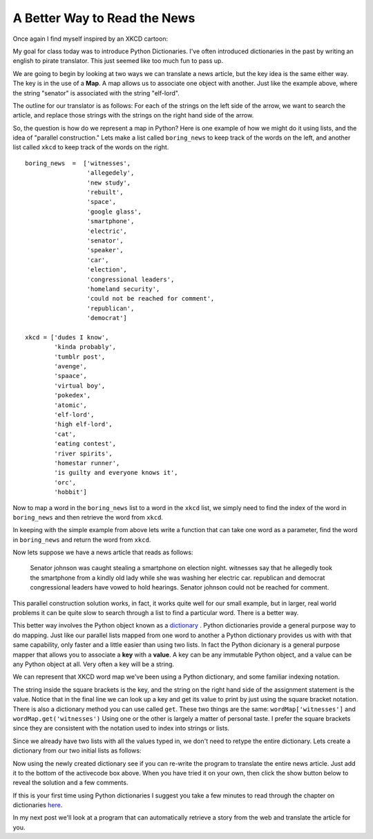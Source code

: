 A Better Way to Read the News
=============================

Once again I find myself inspired by an XKCD cartoon:

.. image:: http://imgs.xkcd.com/comics/substitutions.png

My goal for class today was to introduce Python Dictionaries.  I've often introduced dictionaries in the past by writing an english to pirate translator.   This just seemed like too much fun to pass up.

We are going to begin by looking at two ways we can translate a news article, but the key idea is the same either way.  The key is in the use of a **Map**.  A map allows us to associate one object with another.  Just like the example above, where the string "senator" is associated with the string "elf-lord".

The outline for our translator is as follows:  For each of the strings on the left side of the arrow, we want to search the article, and replace those strings with the strings on the right hand side of the arrow.

So, the question is how do we represent a map in Python?  Here is one example of how we might do it using lists, and the idea of "parallel construction."  Lets make a list called ``boring_news`` to keep track of the words on the left, and another list called ``xkcd`` to keep track of the words on the right.

::

    boring_news  =  ['witnesses',
                     'allegedely',
                     'new study',
                     'rebuilt',
                     'space',
                     'google glass',
                     'smartphone',
                     'electric',
                     'senator',
                     'speaker',
                     'car',
                     'election',
                     'congressional leaders',
                     'homeland security',
                     'could not be reached for comment',
                     'republican',
                     'democrat']

    xkcd = ['dudes I know',
            'kinda probably',
            'tumblr post',
            'avenge',
            'spaace',
            'virtual boy',
            'pokedex',
            'atomic',
            'elf-lord',
            'high elf-lord',
            'cat',
            'eating contest',
            'river spirits',
            'homestar runner',
            'is guilty and everyone knows it',
            'orc',
            'hobbit']
    

Now to map a word in the ``boring_news`` list to a word in the ``xkcd`` list, we simply need to find the index of the word in ``boring_news`` and then retrieve the word from ``xkcd``.

In keeping with the simple example from above lets write a function that can take one word as a parameter, find the word in ``boring_news`` and return the word from ``xkcd``.

.. activecode:: news_1

    boring_news  =  ['witnesses',
                     'allegedely',
                     'new study',
                     'rebuilt',
                     'space',
                     'google glass',
                     'smartphone',
                     'electric',
                     'senator',
                     'speaker',
                     'car',
                     'election',
                     'congressional leaders',
                     'homeland security',
                     'could not be reached for comment',
                     'republican',
                     'democrat']

    xkcd = ['dudes I know',
            'kinda probably',
            'tumblr post',
            'avenge',
            'spaace',
            'virtual boy',
            'pokedex',
            'atomic',
            'elf-lord',
            'elf-lord',
            'cat',
            'eating contest',
            'river spirits',
            'homestar runner',
            'is guilty and everyone knows it',
            'orc',
            'hobbit']

    def changeWord(word):
        if word in boring_news:
            idx = boring_news.index(word)
            return xkcd[idx]
        else:
            return word


    print(changeWord('senator'))
    print(changeWord('python'))

Now lets suppose we have a news article that reads as follows:

    Senator johnson was caught stealing a smartphone on election night.  witnesses say that he allegedly took the smartphone from a kindly old lady while she was washing her electric car. republican and democrat congressional leaders have vowed to hold hearings.  Senator johnson could not be reached for comment.

.. tabbed:: translate_tabs

   .. tab:: Question
   
      See if you can write the code to translate the above news article into xkcd speak.
      
      .. actex:: trans_q1
      
   .. tab:: Solution
   
      Lets think about solving this problem in the following way:
      
      1.  We have some boring news text.
      2.  We have a list of words that we can use to "spice up" our news.
      3.  We want to replace the boring words in the original news article with the spicier versions.
      
      Here are some things we know how to do:
      
      1.  We know how to replace a particular substring by another using the ``replace`` method.
      2.  We know how to iterate over a list of objects.
      3.  We know that quite often we can use the computer's speed to just do the same boring repetitive job over and over again.
      
      So, the solution to our problem can be stated as follows:  For each word in ``boring_news`` replace try to replace the ``boring_news`` string in the news article with the ``xkcd`` string.
      
      .. activecode:: trans_soln1
      
         def translateNews(article, boringWords, funWords):
             for idx in range(len(boringWords)):
                 article = article.replace(boringWords[idx],funWords[idx])
             return article
      

This parallel construction solution works, in fact, it works quite well for our small
example, but in larger, real world problems it can be quite slow to search through a list
to find a particular word.  There is a better way.

This better way involves the Python object known as a `dictionary
<http://interactivepython.org/runestone/static/thinkcspy/Dictionaries/dictionary.html>`_
.  Python
dictionaries
provide a general purpose way to do mapping.     Just like our parallel lists mapped
from one word to another a Python dictionary provides us with with that same
capability, only faster and a little easier than using two lists.   In fact the Python
dicionary is a general purpose mapper that allows you to associate a **key** with a
**value**.  A key can be any immutable Python object, and a value can be any Python
object at all.  Very often a key will be a string.

We can represent that XKCD word map we've been using a Python dictionary,
and some familiar indexing notation.

.. activecode:: dict_map1

   wordMap = {}
   wordMap['witnesses'] = 'dudes I know'
   wordMap['allegedly'] = 'kinda probably'

   print(wordMap['witnesses'])


The string inside the square brackets is the key, and the string on the right hand side
of the assignment statement is the value.  Notice that in the final line we can look
up a key and get its value to print by just using the square bracket notation.  There
is also a dictionary method you can use called ``get``.   These two things are the
same:  ``wordMap['witnesses']``  and  ``wordMap.get('witnesses')``  Using one or the
other is largely a matter of personal taste.  I prefer the square brackets since they
are consistent with the notation used to index into strings or lists.


Since we already have two lists with all
the values typed in, we don't need to retype the entire dictionary.  Lets create a
dictionary from our two initial lists as follows:


.. activecode:: dict_map2

    boring_news  =  ['witnesses',
                     'allegedely',
                     'new study',
                     'rebuilt',
                     'space',
                     'google glass',
                     'smartphone',
                     'electric',
                     'senator',
                     'speaker',
                     'car',
                     'election',
                     'congressional leaders',
                     'homeland security',
                     'could not be reached for comment',
                     'republican',
                     'democrat']

    xkcd = ['dudes I know',
            'kinda probably',
            'tumblr post',
            'avenge',
            'spaace',
            'virtual boy',
            'pokedex',
            'atomic',
            'elf-lord',
            'elf-lord',
            'cat',
            'eating contest',
            'river spirits',
            'homestar runner',
            'is guilty and everyone knows it',
            'orc',
            'hobbit']

    wordMap = {}
    for idx in range(len(boring_news)):
        key = boring_news[idx]
        value = xkcd[idx]
        wordMap[key] = value



Now using the newly created dictionary see if you can re-write the program to translate
the entire news article.  Just add it to the bottom of the activecode box above.  When
you have tried it on your own, then click the show button below to reveal the solution
and a few comments.


.. reveal:: myreveal

   .. activecode:: newtrans

      def translateNews(article, translationDict):
          for key in translationDict:
              article = article.replace(key,translationDict[key])
          return article


   For purposes of illustration lets look at another way to write this same function:

   ::

      def translateNews(article, translationDict):
          for key,value in translationDict.items():
              article = article.replace(key,value)
          return article


If this is your first time using Python dictionaries I suggest you take a few minutes
to read through the chapter on dictionaries `here <http://interactivepython
.org/runestone/thinkcspy/Dictionaries/dictionaries.html>`_.


In my next post we'll look at a program that can automatically retrieve a story from
the web and translate the article for you.

